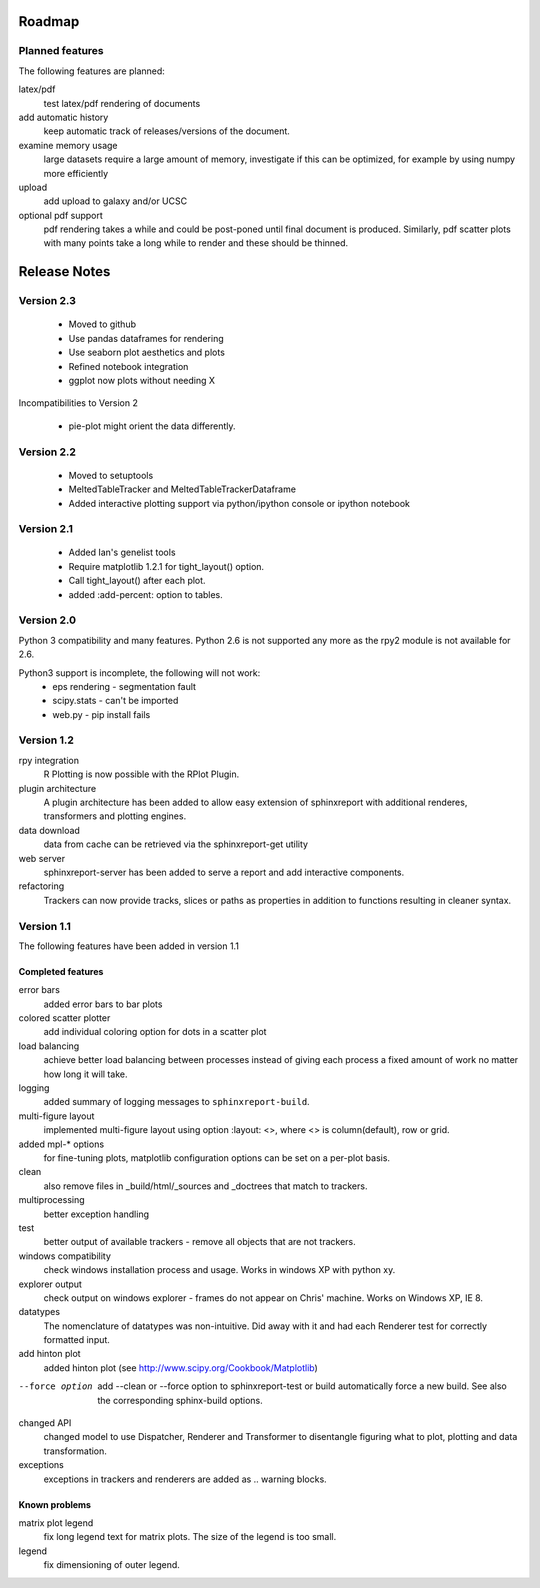 .. _Roadmap:

=======
Roadmap
=======

Planned features
================

The following features are planned:

latex/pdf
   test latex/pdf rendering of documents

add automatic history
    keep automatic track of releases/versions of
    the document.

examine memory usage
    large datasets require a large amount of memory,
    investigate if this can be optimized, for example
    by using numpy more efficiently

upload
    add upload to galaxy and/or UCSC

optional pdf support
    pdf rendering takes a while and could be post-poned until
    final document is produced. Similarly, pdf scatter plots 
    with many points take a long while to render and these should
    be thinned.

.. _Releases:

=============
Release Notes
=============

Version 2.3
============

   * Moved to github
   * Use pandas dataframes for rendering
   * Use seaborn plot aesthetics and plots
   * Refined notebook integration
   * ggplot now plots without needing X

Incompatibilities to Version 2

   * pie-plot might orient the data differently.

Version 2.2
============

   * Moved to setuptools 
   * MeltedTableTracker and MeltedTableTrackerDataframe
   * Added interactive plotting support via python/ipython console or
     ipython notebook   


Version 2.1
============

   * Added Ian's genelist tools
   * Require matplotlib 1.2.1 for tight_layout() option.
   * Call tight_layout() after each plot.
   * added :add-percent: option to tables.

Version 2.0
===========

Python 3 compatibility and many features. Python 2.6 is not
supported any more as the rpy2 module is not available for
2.6.

Python3 support is incomplete, the following will not work:
   * eps rendering - segmentation fault
   * scipy.stats - can't be imported
   * web.py - pip install fails

Version 1.2
===========

rpy integration
    R Plotting is now possible with the RPlot Plugin.

plugin architecture
    A plugin architecture has been added to allow easy
    extension of sphinxreport with additional renderes,
    transformers and plotting engines.

data download
   data from cache can be retrieved via the sphinxreport-get
   utility

web server
   sphinxreport-server has been added to serve a report 
   and add interactive components.

refactoring
   Trackers can now provide tracks, slices or paths as properties
   in addition to functions resulting in cleaner syntax.

Version 1.1
===========

The following features have been added in version 1.1

Completed features
------------------

error bars
   added error bars to bar plots

colored scatter plotter
   add individual coloring option for dots in a 
   scatter plot

load balancing
    achieve better load balancing between processes instead
    of giving each process a fixed amount of work no matter
    how long it will take.

logging
    added summary of logging messages to ``sphinxreport-build``.

multi-figure layout
   implemented multi-figure layout using option
   :layout: <>, where <> is column(default), row or grid.

added mpl-* options
   for fine-tuning plots, matplotlib configuration options
   can be set on a per-plot basis.

clean
   also remove files in _build/html/_sources and _doctrees
   that match to trackers.

multiprocessing
   better exception handling

test
   better output of available trackers - remove all
   objects that are not trackers.

windows compatibility
    check windows installation process and usage.
    Works in windows XP with python xy.

explorer output
    check output on windows explorer - frames do not appear on
    Chris' machine. Works on Windows XP, IE 8.

datatypes
   The nomenclature of datatypes was non-intuitive. Did away with 
   it and had each Renderer test for correctly formatted input.

add hinton plot
   added hinton plot (see http://www.scipy.org/Cookbook/Matplotlib)

--force option
   add --clean or --force option to sphinxreport-test or build
   automatically force a new build. See also the corresponding
   sphinx-build options.

changed API
   changed model to use Dispatcher, Renderer and Transformer
   to disentangle figuring what to plot, plotting and data 
   transformation.

exceptions
   exceptions in trackers and renderers are added as .. warning
   blocks.

Known problems
--------------

matrix plot legend
   fix long legend text for matrix plots. The size of the legend
   is too small.

legend
   fix dimensioning of outer legend.